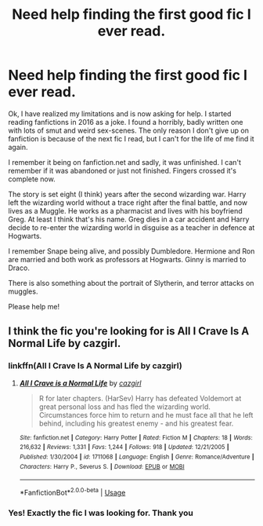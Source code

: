 #+TITLE: Need help finding the first good fic I ever read.

* Need help finding the first good fic I ever read.
:PROPERTIES:
:Author: agaShivna
:Score: 10
:DateUnix: 1579599340.0
:DateShort: 2020-Jan-21
:FlairText: What's That Fic?
:END:
Ok, I have realized my limitations and is now asking for help. I started reading fanfictions in 2016 as a joke. I found a horribly, badly written one with lots of smut and weird sex-scenes. The only reason I don't give up on fanfiction is because of the next fic I read, but I can't for the life of me find it again.

I remember it being on fanfiction.net and sadly, it was unfinished. I can't remember if it was abandoned or just not finished. Fingers crossed it's complete now.

The story is set eight (I think) years after the second wizarding war. Harry left the wizarding world without a trace right after the final battle, and now lives as a Muggle. He works as a pharmacist and lives with his boyfriend Greg. At least I think that's his name. Greg dies in a car accident and Harry decide to re-enter the wizarding world in disguise as a teacher in defence at Hogwarts.

I remember Snape being alive, and possibly Dumbledore. Hermione and Ron are married and both work as professors at Hogwarts. Ginny is married to Draco.

There is also something about the portrait of Slytherin, and terror attacks on muggles.

Please help me!


** I think the fic you're looking for is All I Crave Is A Normal Life by cazgirl.
:PROPERTIES:
:Author: lowkeycalamity
:Score: 8
:DateUnix: 1579601558.0
:DateShort: 2020-Jan-21
:END:

*** linkffn(All I Crave Is A Normal Life by cazgirl)
:PROPERTIES:
:Author: Sharedo
:Score: 2
:DateUnix: 1579616331.0
:DateShort: 2020-Jan-21
:END:

**** [[https://www.fanfiction.net/s/1711068/1/][*/All I Crave is a Normal Life/*]] by [[https://www.fanfiction.net/u/530936/cazgirl][/cazgirl/]]

#+begin_quote
  R for later chapters. (HarSev) Harry has defeated Voldemort at great personal loss and has fled the wizarding world. Circumstances force him to return and he must face all that he left behind, including his greatest enemy - and his greatest fear.
#+end_quote

^{/Site/:} ^{fanfiction.net} ^{*|*} ^{/Category/:} ^{Harry} ^{Potter} ^{*|*} ^{/Rated/:} ^{Fiction} ^{M} ^{*|*} ^{/Chapters/:} ^{18} ^{*|*} ^{/Words/:} ^{216,632} ^{*|*} ^{/Reviews/:} ^{1,331} ^{*|*} ^{/Favs/:} ^{1,244} ^{*|*} ^{/Follows/:} ^{918} ^{*|*} ^{/Updated/:} ^{12/21/2005} ^{*|*} ^{/Published/:} ^{1/30/2004} ^{*|*} ^{/id/:} ^{1711068} ^{*|*} ^{/Language/:} ^{English} ^{*|*} ^{/Genre/:} ^{Romance/Adventure} ^{*|*} ^{/Characters/:} ^{Harry} ^{P.,} ^{Severus} ^{S.} ^{*|*} ^{/Download/:} ^{[[http://www.ff2ebook.com/old/ffn-bot/index.php?id=1711068&source=ff&filetype=epub][EPUB]]} ^{or} ^{[[http://www.ff2ebook.com/old/ffn-bot/index.php?id=1711068&source=ff&filetype=mobi][MOBI]]}

--------------

*FanfictionBot*^{2.0.0-beta} | [[https://github.com/tusing/reddit-ffn-bot/wiki/Usage][Usage]]
:PROPERTIES:
:Author: FanfictionBot
:Score: 2
:DateUnix: 1579616400.0
:DateShort: 2020-Jan-21
:END:


*** Yes! Exactly the fic I was looking for. Thank you
:PROPERTIES:
:Author: agaShivna
:Score: 1
:DateUnix: 1579608014.0
:DateShort: 2020-Jan-21
:END:
